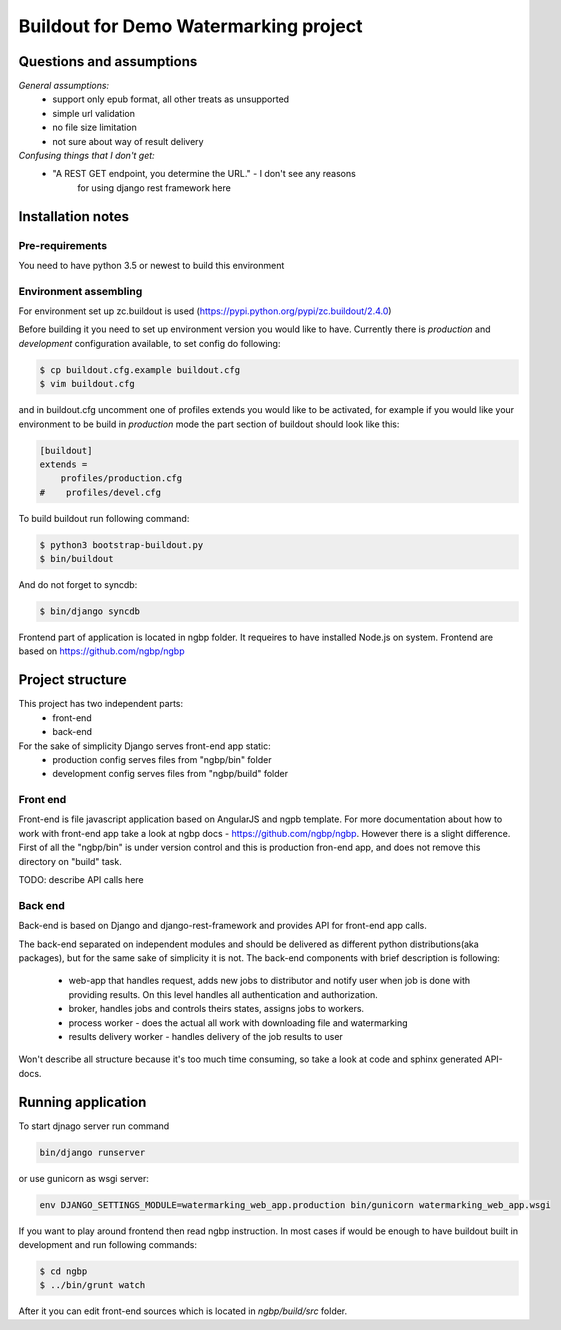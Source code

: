 **************************************
Buildout for Demo Watermarking project
**************************************

Questions and assumptions
=========================

*General assumptions:*
    * support only epub format, all other treats as unsupported
    * simple url validation
    * no file size limitation
    * not sure about way of result delivery

*Confusing things that I don't get:*
    * "A REST GET endpoint, you determine the URL." - I don't see any reasons
       for using django rest framework here


Installation notes
==================

Pre-requirements
----------------

You need to have python 3.5 or newest to build this environment

Environment assembling
----------------------

For environment set up zc.buildout is used (https://pypi.python.org/pypi/zc.buildout/2.4.0)

Before building it you need to set up environment version you would like to have.
Currently there is *production* and *development* configuration available, to
set config do following:

.. code-block:: bash

    $ cp buildout.cfg.example buildout.cfg
    $ vim buildout.cfg

and in buildout.cfg uncomment one of profiles extends  you would like to be
activated, for example if you would like your environment to be build in
*production* mode the part section of buildout should look like this:

.. code-block::

    [buildout]
    extends =
        profiles/production.cfg
    #    profiles/devel.cfg


To build buildout run following command:

.. code:: bash

    $ python3 bootstrap-buildout.py
    $ bin/buildout

And do not forget to syncdb:

.. code-block:: bash

    $ bin/django syncdb

Frontend part of application is located in ngbp folder. It requeires to have
installed Node.js on system. Frontend are based on https://github.com/ngbp/ngbp


Project structure
=================

This project has two independent parts:
    * front-end
    * back-end

For the sake of simplicity Django serves front-end app static:
    - production config serves files from "ngbp/bin" folder
    - development config serves files from "ngbp/build" folder

Front end
---------

Front-end is file javascript application based on AngularJS and ngpb
template. For more documentation about how to work with front-end app take a
look at ngbp docs - https://github.com/ngbp/ngbp. However there is a slight
difference. First of all the "ngbp/bin" is under version control and this
is production fron-end app, and does not remove this directory on "build" task.

TODO: describe API calls here

Back end
--------

Back-end is based on Django and django-rest-framework and provides API for
front-end app calls.

The back-end separated on independent modules and should be delivered as
different python distributions(aka packages), but for the same sake of simplicity
it is not. The back-end components with brief description is following:
    * web-app that handles request, adds new jobs to distributor and notify
      user when job is done with providing results. On this level handles all
      authentication and authorization.
    * broker, handles jobs and controls theirs states, assigns jobs to workers.
    * process worker - does the actual all work with downloading file and watermarking
    * results delivery worker - handles delivery of the job results to user

Won't describe all structure because it's too much time consuming, so take a look
at code and sphinx generated API-docs.


Running application
===================

To start djnago server run command

.. code:: bash

    bin/django runserver

or use gunicorn as wsgi server:

.. code:: bash

    env DJANGO_SETTINGS_MODULE=watermarking_web_app.production bin/gunicorn watermarking_web_app.wsgi

If you want to play around frontend then read ngbp instruction. In most cases
if would be enough to have buildout built in development and run following
commands:

.. code-block:: bash

    $ cd ngbp
    $ ../bin/grunt watch

After it you can edit front-end sources which is located in *ngbp/build/src*
folder.
